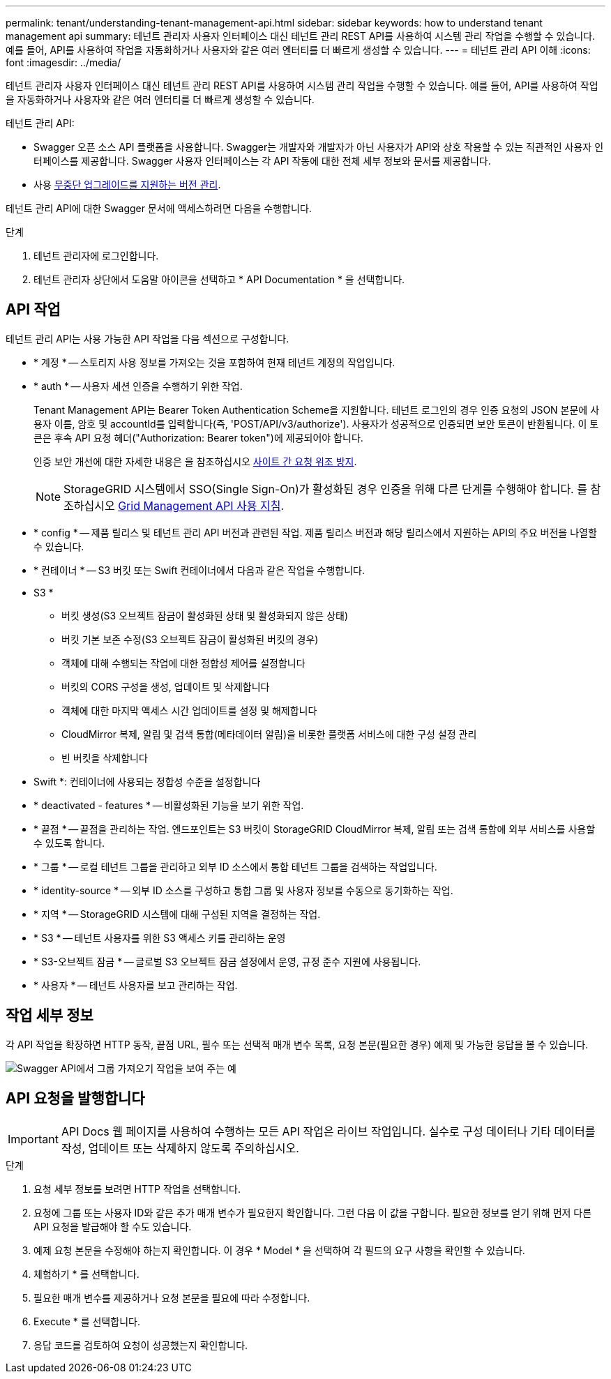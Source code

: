 ---
permalink: tenant/understanding-tenant-management-api.html 
sidebar: sidebar 
keywords: how to understand tenant management api 
summary: 테넌트 관리자 사용자 인터페이스 대신 테넌트 관리 REST API를 사용하여 시스템 관리 작업을 수행할 수 있습니다. 예를 들어, API를 사용하여 작업을 자동화하거나 사용자와 같은 여러 엔터티를 더 빠르게 생성할 수 있습니다. 
---
= 테넌트 관리 API 이해
:icons: font
:imagesdir: ../media/


[role="lead"]
테넌트 관리자 사용자 인터페이스 대신 테넌트 관리 REST API를 사용하여 시스템 관리 작업을 수행할 수 있습니다. 예를 들어, API를 사용하여 작업을 자동화하거나 사용자와 같은 여러 엔터티를 더 빠르게 생성할 수 있습니다.

테넌트 관리 API:

* Swagger 오픈 소스 API 플랫폼을 사용합니다. Swagger는 개발자와 개발자가 아닌 사용자가 API와 상호 작용할 수 있는 직관적인 사용자 인터페이스를 제공합니다. Swagger 사용자 인터페이스는 각 API 작동에 대한 전체 세부 정보와 문서를 제공합니다.
* 사용 xref:tenant-management-api-versioning.adoc[무중단 업그레이드를 지원하는 버전 관리].


테넌트 관리 API에 대한 Swagger 문서에 액세스하려면 다음을 수행합니다.

.단계
. 테넌트 관리자에 로그인합니다.
. 테넌트 관리자 상단에서 도움말 아이콘을 선택하고 * API Documentation * 을 선택합니다.




== API 작업

테넌트 관리 API는 사용 가능한 API 작업을 다음 섹션으로 구성합니다.

* * 계정 * -- 스토리지 사용 정보를 가져오는 것을 포함하여 현재 테넌트 계정의 작업입니다.
* * auth * -- 사용자 세션 인증을 수행하기 위한 작업.
+
Tenant Management API는 Bearer Token Authentication Scheme을 지원합니다. 테넌트 로그인의 경우 인증 요청의 JSON 본문에 사용자 이름, 암호 및 accountId를 입력합니다(즉, 'POST/API/v3/authorize'). 사용자가 성공적으로 인증되면 보안 토큰이 반환됩니다. 이 토큰은 후속 API 요청 헤더("Authorization: Bearer token")에 제공되어야 합니다.

+
인증 보안 개선에 대한 자세한 내용은 을 참조하십시오 xref:protecting-against-cross-site-request-forgery-csrf.adoc[사이트 간 요청 위조 방지].

+

NOTE: StorageGRID 시스템에서 SSO(Single Sign-On)가 활성화된 경우 인증을 위해 다른 단계를 수행해야 합니다. 를 참조하십시오 xref:../admin/using-grid-management-api.adoc[Grid Management API 사용 지침].

* * config * -- 제품 릴리스 및 테넌트 관리 API 버전과 관련된 작업. 제품 릴리스 버전과 해당 릴리스에서 지원하는 API의 주요 버전을 나열할 수 있습니다.
* * 컨테이너 * -- S3 버킷 또는 Swift 컨테이너에서 다음과 같은 작업을 수행합니다.
+
* S3 *

+
** 버킷 생성(S3 오브젝트 잠금이 활성화된 상태 및 활성화되지 않은 상태)
** 버킷 기본 보존 수정(S3 오브젝트 잠금이 활성화된 버킷의 경우)
** 객체에 대해 수행되는 작업에 대한 정합성 제어를 설정합니다
** 버킷의 CORS 구성을 생성, 업데이트 및 삭제합니다
** 객체에 대한 마지막 액세스 시간 업데이트를 설정 및 해제합니다
** CloudMirror 복제, 알림 및 검색 통합(메타데이터 알림)을 비롯한 플랫폼 서비스에 대한 구성 설정 관리
** 빈 버킷을 삭제합니다


+
* Swift *: 컨테이너에 사용되는 정합성 수준을 설정합니다

* * deactivated - features * -- 비활성화된 기능을 보기 위한 작업.
* * 끝점 * -- 끝점을 관리하는 작업. 엔드포인트는 S3 버킷이 StorageGRID CloudMirror 복제, 알림 또는 검색 통합에 외부 서비스를 사용할 수 있도록 합니다.
* * 그룹 * -- 로컬 테넌트 그룹을 관리하고 외부 ID 소스에서 통합 테넌트 그룹을 검색하는 작업입니다.
* * identity-source * -- 외부 ID 소스를 구성하고 통합 그룹 및 사용자 정보를 수동으로 동기화하는 작업.
* * 지역 * -- StorageGRID 시스템에 대해 구성된 지역을 결정하는 작업.
* * S3 * -- 테넌트 사용자를 위한 S3 액세스 키를 관리하는 운영
* * S3-오브젝트 잠금 * -- 글로벌 S3 오브젝트 잠금 설정에서 운영, 규정 준수 지원에 사용됩니다.
* * 사용자 * -- 테넌트 사용자를 보고 관리하는 작업.




== 작업 세부 정보

각 API 작업을 확장하면 HTTP 동작, 끝점 URL, 필수 또는 선택적 매개 변수 목록, 요청 본문(필요한 경우) 예제 및 가능한 응답을 볼 수 있습니다.

image::../media/tenant_api_swagger_example.gif[Swagger API에서 그룹 가져오기 작업을 보여 주는 예]



== API 요청을 발행합니다


IMPORTANT: API Docs 웹 페이지를 사용하여 수행하는 모든 API 작업은 라이브 작업입니다. 실수로 구성 데이터나 기타 데이터를 작성, 업데이트 또는 삭제하지 않도록 주의하십시오.

.단계
. 요청 세부 정보를 보려면 HTTP 작업을 선택합니다.
. 요청에 그룹 또는 사용자 ID와 같은 추가 매개 변수가 필요한지 확인합니다. 그런 다음 이 값을 구합니다. 필요한 정보를 얻기 위해 먼저 다른 API 요청을 발급해야 할 수도 있습니다.
. 예제 요청 본문을 수정해야 하는지 확인합니다. 이 경우 * Model * 을 선택하여 각 필드의 요구 사항을 확인할 수 있습니다.
. 체험하기 * 를 선택합니다.
. 필요한 매개 변수를 제공하거나 요청 본문을 필요에 따라 수정합니다.
. Execute * 를 선택합니다.
. 응답 코드를 검토하여 요청이 성공했는지 확인합니다.

